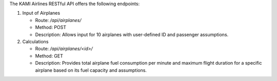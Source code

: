 The KAMI Airlines RESTful API offers the following endpoints:

1. Input of Airplanes

   - Route: `/api/airplanes/`
   - Method: POST
   - Description: Allows input for 10 airplanes with user-defined ID and passenger assumptions.

2. Calculations

   - Route: `/api/airplanes/<id>/`
   - Method: GET
   - Description: Provides total airplane fuel consumption per minute and maximum flight duration for a specific airplane based on its fuel capacity and assumptions.
